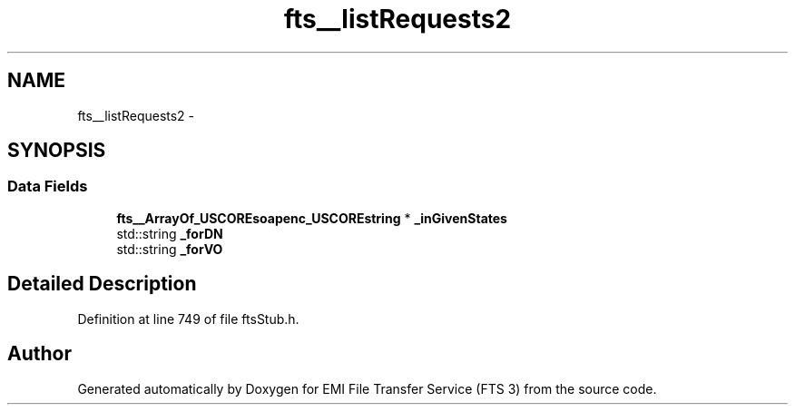 .TH "fts__listRequests2" 3 "Wed Feb 8 2012" "Version 0.0.0" "EMI File Transfer Service (FTS 3)" \" -*- nroff -*-
.ad l
.nh
.SH NAME
fts__listRequests2 \- 
.SH SYNOPSIS
.br
.PP
.SS "Data Fields"

.in +1c
.ti -1c
.RI "\fBfts__ArrayOf_USCOREsoapenc_USCOREstring\fP * \fB_inGivenStates\fP"
.br
.ti -1c
.RI "std::string \fB_forDN\fP"
.br
.ti -1c
.RI "std::string \fB_forVO\fP"
.br
.in -1c
.SH "Detailed Description"
.PP 
Definition at line 749 of file ftsStub.h.

.SH "Author"
.PP 
Generated automatically by Doxygen for EMI File Transfer Service (FTS 3) from the source code.
